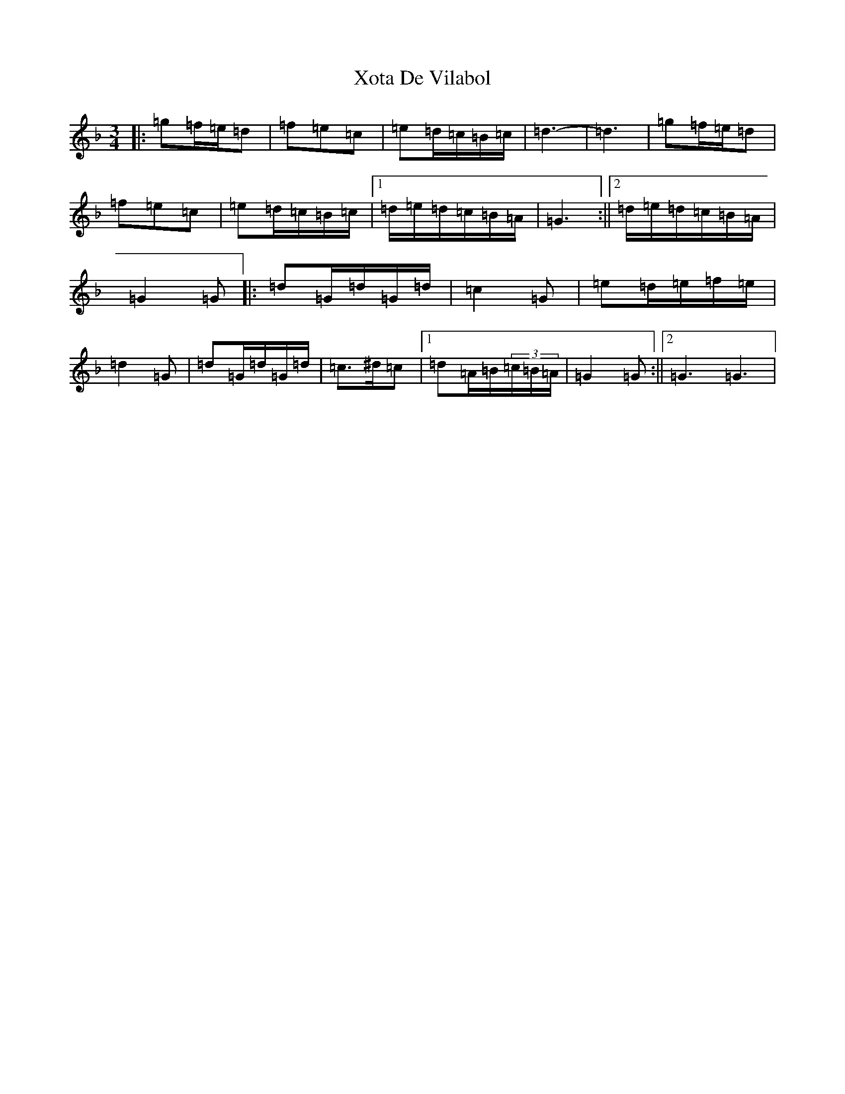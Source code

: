 X: 22791
T: Xota De Vilabol
S: https://thesession.org/tunes/8951#setting8951
Z: D Mixolydian
R: waltz
M: 3/4
L: 1/8
K: C Mixolydian
|:=g=f/2=e/2=d|=f=e=c|=e=d/2=c/2=B/2=c/2|=d3-|=d3|=g=f/2=e/2=d|=f=e=c|=e=d/2=c/2=B/2=c/2|1=d/2=e/2=d/2=c/2=B/2=A/2|=G3:||2=d/2=e/2=d/2=c/2=B/2=A/2|=G2=G|:=d=G/2=d/2=G/2=d/2|=c2=G|=e=d/2=e/2=f/2=e/2|=d2=G|=d=G/2=d/2=G/2=d/2|=c>^d=c|1=d=A/2=B/2(3=c/2=B/2=A/2|=G2=G:||2=G3=G3|